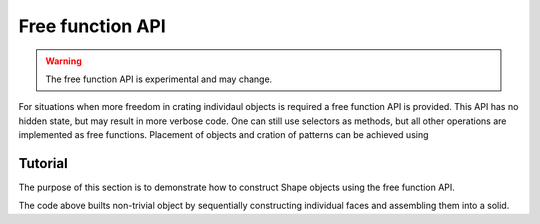 .. _freefuncapi:

*****************
Free function API
*****************

.. warning:: The free function API is experimental and may change.

For situations when more freedom in crating individaul objects is required a free function API is provided.
This API has no hidden state, but may result in more verbose code. One can still use selectors as methods, but all other operations are implemented as free functions.
Placement of objects and cration of patterns can be achieved using

Tutorial
--------

The purpose of this section is to demonstrate how to construct Shape objects using the free function API.


.. cadquery::
    :height: 600px

    from cadquery.occ_impl.shapes import *

    dh = 1
    r = 1

    edge1 = circle(r)
    edge2 = circle(2*r).moved(z=dh)
    edge3 = circle(r).moved(z=1.5*dh)

    side = loft(edge1, edge2, edge3)
    bottom = fill(side.faces('<Z'))
    top = cap(side.edges('>Z'), side, [(0,0,1.75*dh)])

    result = solid(side, bottom, top).moved((-3*r,0), (3*r, 0))


The code above builts non-trivial object by sequentially constructing individual faces and assembling them into a solid.